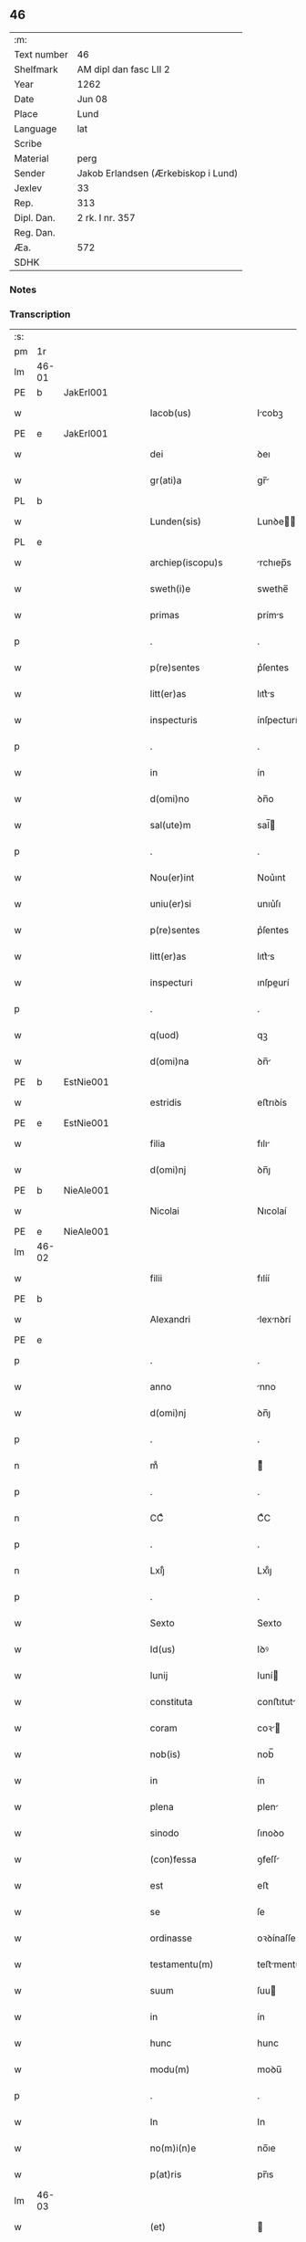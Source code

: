 ** 46
| :m:         |                                     |
| Text number | 46                                  |
| Shelfmark   | AM dipl dan fasc LII 2              |
| Year        | 1262                                |
| Date        | Jun 08                              |
| Place       | Lund                                |
| Language    | lat                                 |
| Scribe      |                                     |
| Material    | perg                                |
| Sender      | Jakob Erlandsen (Ærkebiskop i Lund) |
| Jexlev      | 33                                  |
| Rep.        | 313                                 |
| Dipl. Dan.  | 2 rk. I nr. 357                     |
| Reg. Dan.   |                                     |
| Æa.         | 572                                 |
| SDHK        |                                     |

*** Notes


*** Transcription
| :s: |       |   |   |   |   |                         |              |   |   |   |   |     |   |   |   |             |
| pm  | 1r    |   |   |   |   |                         |              |   |   |   |   |     |   |   |   |             |
| lm  | 46-01 |   |   |   |   |                         |              |   |   |   |   |     |   |   |   |             |
| PE  | b     | JakErl001  |   |   |   |                         |              |   |   |   |   |     |   |   |   |             |
| w   |       |   |   |   |   | Iacob(us)               | Icobꝫ       |   |   |   |   | lat |   |   |   |       46-01 |
| PE  | e     | JakErl001  |   |   |   |                         |              |   |   |   |   |     |   |   |   |             |
| w   |       |   |   |   |   | dei                     | ꝺeı          |   |   |   |   | lat |   |   |   |       46-01 |
| w   |       |   |   |   |   | gr(ati)a                | gr̅          |   |   |   |   | lat |   |   |   |       46-01 |
| PL  | b     |   |   |   |   |                         |              |   |   |   |   |     |   |   |   |             |
| w   |       |   |   |   |   | Lunden(sis)             | Lunꝺe̅       |   |   |   |   | lat |   |   |   |       46-01 |
| PL  | e     |   |   |   |   |                         |              |   |   |   |   |     |   |   |   |             |
| w   |       |   |   |   |   | archiep(iscopu)s        | rchıep̅s     |   |   |   |   | lat |   |   |   |       46-01 |
| w   |       |   |   |   |   | sweth(i)e               | swethe̅       |   |   |   |   | lat |   |   |   |       46-01 |
| w   |       |   |   |   |   | primas                  | príms       |   |   |   |   | lat |   |   |   |       46-01 |
| p   |       |   |   |   |   | .                       | .            |   |   |   |   | lat |   |   |   |       46-01 |
| w   |       |   |   |   |   | p(re)sentes             | p͛ſentes      |   |   |   |   | lat |   |   |   |       46-01 |
| w   |       |   |   |   |   | litt(er)as              | lıtt͛s       |   |   |   |   | lat |   |   |   |       46-01 |
| w   |       |   |   |   |   | inspecturis             | ínſpecturís  |   |   |   |   | lat |   |   |   |       46-01 |
| p   |       |   |   |   |   | .                       | .            |   |   |   |   | lat |   |   |   |       46-01 |
| w   |       |   |   |   |   | in                      | ín           |   |   |   |   | lat |   |   |   |       46-01 |
| w   |       |   |   |   |   | d(omi)no                | ꝺn̅o          |   |   |   |   | lat |   |   |   |       46-01 |
| w   |       |   |   |   |   | sal(ute)m               | sal̅         |   |   |   |   | lat |   |   |   |       46-01 |
| p   |       |   |   |   |   | .                       | .            |   |   |   |   | lat |   |   |   |       46-01 |
| w   |       |   |   |   |   | Nou(er)int              | Nou͛ınt       |   |   |   |   | lat |   |   |   |       46-01 |
| w   |       |   |   |   |   | uniu(er)si              | unıu͛ſı       |   |   |   |   | lat |   |   |   |       46-01 |
| w   |       |   |   |   |   | p(re)sentes             | p͛ſentes      |   |   |   |   | lat |   |   |   |       46-01 |
| w   |       |   |   |   |   | litt(er)as              | lıtt͛s       |   |   |   |   | lat |   |   |   |       46-01 |
| w   |       |   |   |   |   | inspecturi              | ınſpeurí    |   |   |   |   | lat |   |   |   |       46-01 |
| p   |       |   |   |   |   | .                       | .            |   |   |   |   | lat |   |   |   |       46-01 |
| w   |       |   |   |   |   | q(uod)                  | qꝫ           |   |   |   |   | lat |   |   |   |       46-01 |
| w   |       |   |   |   |   | d(omi)na                | ꝺn̅          |   |   |   |   | lat |   |   |   |       46-01 |
| PE  | b     | EstNie001  |   |   |   |                         |              |   |   |   |   |     |   |   |   |             |
| w   |       |   |   |   |   | estridis                | eﬅrıꝺís      |   |   |   |   | lat |   |   |   |       46-01 |
| PE  | e     | EstNie001  |   |   |   |                         |              |   |   |   |   |     |   |   |   |             |
| w   |       |   |   |   |   | filia                   | fılı        |   |   |   |   | lat |   |   |   |       46-01 |
| w   |       |   |   |   |   | d(omi)nj                | ꝺn̅ȷ          |   |   |   |   | lat |   |   |   |       46-01 |
| PE  | b     | NieAle001  |   |   |   |                         |              |   |   |   |   |     |   |   |   |             |
| w   |       |   |   |   |   | Nicolai                 | Nıcolaí      |   |   |   |   | lat |   |   |   |       46-01 |
| PE  | e     | NieAle001  |   |   |   |                         |              |   |   |   |   |     |   |   |   |             |
| lm  | 46-02 |   |   |   |   |                         |              |   |   |   |   |     |   |   |   |             |
| w   |       |   |   |   |   | filii                   | fılíí        |   |   |   |   | lat |   |   |   |       46-02 |
| PE  | b     |   |   |   |   |                         |              |   |   |   |   |     |   |   |   |             |
| w   |       |   |   |   |   | Alexandri               | lexnꝺrí    |   |   |   |   | lat |   |   |   |       46-02 |
| PE  | e     |   |   |   |   |                         |              |   |   |   |   |     |   |   |   |             |
| p   |       |   |   |   |   | .                       | .            |   |   |   |   | lat |   |   |   |       46-02 |
| w   |       |   |   |   |   | anno                    | nno         |   |   |   |   | lat |   |   |   |       46-02 |
| w   |       |   |   |   |   | d(omi)nj                | ꝺn̅ȷ          |   |   |   |   | lat |   |   |   |       46-02 |
| p   |       |   |   |   |   | .                       | .            |   |   |   |   | lat |   |   |   |       46-02 |
| n   |       |   |   |   |   | mͦ                       | ͦ            |   |   |   |   | lat |   |   |   |       46-02 |
| p   |       |   |   |   |   | .                       | .            |   |   |   |   | lat |   |   |   |       46-02 |
| n   |       |   |   |   |   | CCͦ                      | CͦC           |   |   |   |   | lat |   |   |   |       46-02 |
| p   |       |   |   |   |   | .                       | .            |   |   |   |   | lat |   |   |   |       46-02 |
| n   |       |   |   |   |   | Lxijͦ                    | Lxıͦȷ         |   |   |   |   | lat |   |   |   |       46-02 |
| p   |       |   |   |   |   | .                       | .            |   |   |   |   | lat |   |   |   |       46-02 |
| w   |       |   |   |   |   | Sexto                   | Sexto        |   |   |   |   | lat |   |   |   |       46-02 |
| w   |       |   |   |   |   | Id(us)                  | Iꝺꝰ          |   |   |   |   | lat |   |   |   |       46-02 |
| w   |       |   |   |   |   | Iunij                   | Iuní        |   |   |   |   | lat |   |   |   |       46-02 |
| w   |       |   |   |   |   | constituta              | conﬅıtut    |   |   |   |   | lat |   |   |   |       46-02 |
| w   |       |   |   |   |   | coram                   | coꝛ        |   |   |   |   | lat |   |   |   |       46-02 |
| w   |       |   |   |   |   | nob(is)                 | nob̅          |   |   |   |   | lat |   |   |   |       46-02 |
| w   |       |   |   |   |   | in                      | ín           |   |   |   |   | lat |   |   |   |       46-02 |
| w   |       |   |   |   |   | plena                   | plen        |   |   |   |   | lat |   |   |   |       46-02 |
| w   |       |   |   |   |   | sinodo                  | ſınoꝺo       |   |   |   |   | lat |   |   |   |       46-02 |
| w   |       |   |   |   |   | (con)fessa              | ꝯfeſſ       |   |   |   |   | lat |   |   |   |       46-02 |
| w   |       |   |   |   |   | est                     | eﬅ           |   |   |   |   | lat |   |   |   |       46-02 |
| w   |       |   |   |   |   | se                      | ſe           |   |   |   |   | lat |   |   |   |       46-02 |
| w   |       |   |   |   |   | ordinasse               | oꝛꝺínaſſe    |   |   |   |   | lat |   |   |   |       46-02 |
| w   |       |   |   |   |   | testamentu(m)           | teﬅmentu̅    |   |   |   |   | lat |   |   |   |       46-02 |
| w   |       |   |   |   |   | suum                    | ſuu         |   |   |   |   | lat |   |   |   |       46-02 |
| w   |       |   |   |   |   | in                      | ín           |   |   |   |   | lat |   |   |   |       46-02 |
| w   |       |   |   |   |   | hunc                    | hunc         |   |   |   |   | lat |   |   |   |       46-02 |
| w   |       |   |   |   |   | modu(m)                 | moꝺu̅         |   |   |   |   | lat |   |   |   |       46-02 |
| p   |       |   |   |   |   | .                       | .            |   |   |   |   | lat |   |   |   |       46-02 |
| w   |       |   |   |   |   | In                      | In           |   |   |   |   | lat |   |   |   |       46-02 |
| w   |       |   |   |   |   | no(m)i(n)e              | no̅ıe         |   |   |   |   | lat |   |   |   |       46-02 |
| w   |       |   |   |   |   | p(at)ris                | pr̅ıs         |   |   |   |   | lat |   |   |   |       46-02 |
| lm  | 46-03 |   |   |   |   |                         |              |   |   |   |   |     |   |   |   |             |
| w   |       |   |   |   |   | (et)                    |             |   |   |   |   | lat |   |   |   |       46-03 |
| w   |       |   |   |   |   | filij                   | fılí        |   |   |   |   | lat |   |   |   |       46-03 |
| w   |       |   |   |   |   | (et)                    |             |   |   |   |   | lat |   |   |   |       46-03 |
| w   |       |   |   |   |   | Sp(iritus)              | Sp̅c          |   |   |   |   | lat |   |   |   |       46-03 |
| w   |       |   |   |   |   | sancti                  | sní        |   |   |   |   | lat |   |   |   |       46-03 |
| w   |       |   |   |   |   | amen                    | me         |   |   |   |   | lat |   |   |   |       46-03 |
| p   |       |   |   |   |   | .                       | .            |   |   |   |   | lat |   |   |   |       46-03 |
| w   |       |   |   |   |   | Ego                     | go          |   |   |   |   | lat |   |   |   |       46-03 |
| PE  | b     | EstNie001  |   |   |   |                         |              |   |   |   |   |     |   |   |   |             |
| w   |       |   |   |   |   | estridis                | eﬅrıꝺıſ      |   |   |   |   | lat |   |   |   |       46-03 |
| PE  | e     | EstNie001  |   |   |   |                         |              |   |   |   |   |     |   |   |   |             |
| w   |       |   |   |   |   | filia                   | fılı        |   |   |   |   | lat |   |   |   |       46-03 |
| w   |       |   |   |   |   | d(omi)nj                | ꝺn̅ȷ          |   |   |   |   | lat |   |   |   |       46-03 |
| PE  | b     | NieAle001  |   |   |   |                         |              |   |   |   |   |     |   |   |   |             |
| w   |       |   |   |   |   | Nicolai                 | Nıcolaí      |   |   |   |   | lat |   |   |   |       46-03 |
| PE  | e     | NieAle001  |   |   |   |                         |              |   |   |   |   |     |   |   |   |             |
| w   |       |   |   |   |   | filii                   | fılíí        |   |   |   |   | lat |   |   |   |       46-03 |
| w   |       |   |   |   |   | Alexandri               | lexnꝺrí    |   |   |   |   | lat |   |   |   |       46-03 |
| w   |       |   |   |   |   | p(re)sen(tis)           | p͛ſe̅         |   |   |   |   | lat |   |   |   |       46-03 |
| w   |       |   |   |   |   | vite                    | ỽíte         |   |   |   |   | lat |   |   |   |       46-03 |
| w   |       |   |   |   |   | ambigue                 | mbıgue      |   |   |   |   | lat |   |   |   |       46-03 |
| w   |       |   |   |   |   | (et)                    |             |   |   |   |   | lat |   |   |   |       46-03 |
| w   |       |   |   |   |   | mortis                  | moꝛtıſ       |   |   |   |   | lat |   |   |   |       46-03 |
| w   |       |   |   |   |   | affuture                | ffuture     |   |   |   |   | lat |   |   |   |       46-03 |
| w   |       |   |   |   |   | inambigue               | ínambıgue    |   |   |   |   | lat |   |   |   |       46-03 |
| w   |       |   |   |   |   | non                     | no          |   |   |   |   | lat |   |   |   |       46-03 |
| w   |       |   |   |   |   | inmemor                 | ínmemoꝛ      |   |   |   |   | lat |   |   |   |       46-03 |
| p   |       |   |   |   |   | .                       | .            |   |   |   |   | lat |   |   |   |       46-03 |
| w   |       |   |   |   |   | liberam                 | lıber      |   |   |   |   | lat |   |   |   |       46-03 |
| lm  | 46-04 |   |   |   |   |                         |              |   |   |   |   |     |   |   |   |             |
| w   |       |   |   |   |   | mear(um)                | meꝝ         |   |   |   |   | lat |   |   |   |       46-04 |
| w   |       |   |   |   |   | rerum                   | reru        |   |   |   |   | lat |   |   |   |       46-04 |
| w   |       |   |   |   |   | disponendar(um)         | ꝺıſponenꝺꝝ  |   |   |   |   | lat |   |   |   |       46-04 |
| w   |       |   |   |   |   | h(abe)ns                | hn̅ſ          |   |   |   |   | lat |   |   |   |       46-04 |
| w   |       |   |   |   |   | potestate(m)            | poteﬅte̅     |   |   |   |   | lat |   |   |   |       46-04 |
| p   |       |   |   |   |   | .                       | .            |   |   |   |   | lat |   |   |   |       46-04 |
| w   |       |   |   |   |   | nulla                   | null        |   |   |   |   | lat |   |   |   |       46-04 |
| w   |       |   |   |   |   | urgente                 | urgente      |   |   |   |   | lat |   |   |   |       46-04 |
| w   |       |   |   |   |   | egritudine              | egrítuꝺíne   |   |   |   |   | lat |   |   |   |       46-04 |
| p   |       |   |   |   |   | .                       | .            |   |   |   |   | lat |   |   |   |       46-04 |
| w   |       |   |   |   |   | sed                     | ſeꝺ          |   |   |   |   | lat |   |   |   |       46-04 |
| w   |       |   |   |   |   | de                      | ꝺe           |   |   |   |   | lat |   |   |   |       46-04 |
| w   |       |   |   |   |   | bona                    | bon         |   |   |   |   | lat |   |   |   |       46-04 |
| w   |       |   |   |   |   | uoluntate               | uoluntte    |   |   |   |   | lat |   |   |   |       46-04 |
| p   |       |   |   |   |   | /                       | /            |   |   |   |   | lat |   |   |   |       46-04 |
| w   |       |   |   |   |   | (et)                    |             |   |   |   |   | lat |   |   |   |       46-04 |
| w   |       |   |   |   |   | plena                   | plen        |   |   |   |   | lat |   |   |   |       46-04 |
| w   |       |   |   |   |   | habita                  | habıt       |   |   |   |   | lat |   |   |   |       46-04 |
| w   |       |   |   |   |   | delib(er)ac(i)o(n)e     | ꝺelıb͛ac̅oe    |   |   |   |   | lat |   |   |   |       46-04 |
| p   |       |   |   |   |   | /                       | /            |   |   |   |   | lat |   |   |   |       46-04 |
| w   |       |   |   |   |   | statui                  | ﬅtuí        |   |   |   |   | lat |   |   |   |       46-04 |
| w   |       |   |   |   |   | testamentu(m)           | teﬅmentu̅    |   |   |   |   | lat |   |   |   |       46-04 |
| w   |       |   |   |   |   | meu(m)                  | meu̅          |   |   |   |   | lat |   |   |   |       46-04 |
| w   |       |   |   |   |   | (con)dere               | ꝯꝺere        |   |   |   |   | lat |   |   |   |       46-04 |
| lm  | 46-05 |   |   |   |   |                         |              |   |   |   |   |     |   |   |   |             |
| w   |       |   |   |   |   | in                      | ín           |   |   |   |   | lat |   |   |   |       46-05 |
| w   |       |   |   |   |   | hunc                    | hunc         |   |   |   |   | lat |   |   |   |       46-05 |
| w   |       |   |   |   |   | modu(m)                 | moꝺu̅         |   |   |   |   | lat |   |   |   |       46-05 |
| p   |       |   |   |   |   | .                       | .            |   |   |   |   | lat |   |   |   |       46-05 |
| w   |       |   |   |   |   | In                      | In           |   |   |   |   | lat |   |   |   |       46-05 |
| w   |       |   |   |   |   | p(ri)mis                | pmıs        |   |   |   |   | lat |   |   |   |       46-05 |
| w   |       |   |   |   |   | igitur                  | ígítur       |   |   |   |   | lat |   |   |   |       46-05 |
| w   |       |   |   |   |   | ad                      | aꝺ           |   |   |   |   | lat |   |   |   |       46-05 |
| w   |       |   |   |   |   | dei                     | ꝺeí          |   |   |   |   | lat |   |   |   |       46-05 |
| w   |       |   |   |   |   | (et)                    |             |   |   |   |   | lat |   |   |   |       46-05 |
| w   |       |   |   |   |   | b(eat)e                 | be̅           |   |   |   |   | lat |   |   |   |       46-05 |
| w   |       |   |   |   |   | uirginis                | uırgíníſ     |   |   |   |   | lat |   |   |   |       46-05 |
| w   |       |   |   |   |   | honorem                 | honoꝛe      |   |   |   |   | lat |   |   |   |       46-05 |
| p   |       |   |   |   |   | /                       | /            |   |   |   |   | lat |   |   |   |       46-05 |
| w   |       |   |   |   |   | (et)                    |             |   |   |   |   | lat |   |   |   |       46-05 |
| w   |       |   |   |   |   | meor(um)                | meoꝝ         |   |   |   |   | lat |   |   |   |       46-05 |
| w   |       |   |   |   |   | peccaminu(m)            | peccmınu̅    |   |   |   |   | lat |   |   |   |       46-05 |
| w   |       |   |   |   |   | remissione(m)           | remıſſıone̅   |   |   |   |   | lat |   |   |   |       46-05 |
| p   |       |   |   |   |   | /                       | /            |   |   |   |   | lat |   |   |   |       46-05 |
| w   |       |   |   |   |   | (con)tuli               | ꝯtulí        |   |   |   |   | lat |   |   |   |       46-05 |
| w   |       |   |   |   |   | (et)                    |             |   |   |   |   | lat |   |   |   |       46-05 |
| w   |       |   |   |   |   | scotaui                 | ſcotuí      |   |   |   |   | lat |   |   |   |       46-05 |
| w   |       |   |   |   |   | in                      | ín           |   |   |   |   | lat |   |   |   |       46-05 |
| w   |       |   |   |   |   | die                     | ꝺıe          |   |   |   |   | lat |   |   |   |       46-05 |
| w   |       |   |   |   |   | s(an)c(t)o              | ſc̅o          |   |   |   |   | lat |   |   |   |       46-05 |
| w   |       |   |   |   |   | pentecostes             | pentecoﬅes   |   |   |   |   | lat |   |   |   |       46-05 |
| p   |       |   |   |   |   | /                       | /            |   |   |   |   | lat |   |   |   |       46-05 |
| w   |       |   |   |   |   | coram                   | coꝛ        |   |   |   |   | lat |   |   |   |       46-05 |
| w   |       |   |   |   |   | cleri¦cis               | clerí¦cís    |   |   |   |   | lat |   |   |   | 46-05—46-06 |
| w   |       |   |   |   |   | (et)                    |             |   |   |   |   | lat |   |   |   |       46-06 |
| w   |       |   |   |   |   | laicis                  | laícíſ       |   |   |   |   | lat |   |   |   |       46-06 |
| w   |       |   |   |   |   | qui                     | quí          |   |   |   |   | lat |   |   |   |       46-06 |
| w   |       |   |   |   |   | ibidem                  | ıbıꝺe       |   |   |   |   | lat |   |   |   |       46-06 |
| w   |       |   |   |   |   | aderant                 | ꝺernt      |   |   |   |   | lat |   |   |   |       46-06 |
| p   |       |   |   |   |   | /                       | /            |   |   |   |   | lat |   |   |   |       46-06 |
| w   |       |   |   |   |   | omnia                   | omnı        |   |   |   |   | lat |   |   |   |       46-06 |
| w   |       |   |   |   |   | bona                    | bon         |   |   |   |   | lat |   |   |   |       46-06 |
| w   |       |   |   |   |   | mea                     | me          |   |   |   |   | lat |   |   |   |       46-06 |
| w   |       |   |   |   |   | que                     | que          |   |   |   |   | lat |   |   |   |       46-06 |
| w   |       |   |   |   |   | in                      | ín           |   |   |   |   | lat |   |   |   |       46-06 |
| w   |       |   |   |   |   | scania                  | ſcnı       |   |   |   |   | lat |   |   |   |       46-06 |
| w   |       |   |   |   |   | possedi                 | poſſeꝺí      |   |   |   |   | lat |   |   |   |       46-06 |
| p   |       |   |   |   |   | .                       | .            |   |   |   |   | lat |   |   |   |       46-06 |
| w   |       |   |   |   |   | In                      | In           |   |   |   |   | lat |   |   |   |       46-06 |
| w   |       |   |   |   |   | domib(us)               | ꝺomıbꝫ       |   |   |   |   | lat |   |   |   |       46-06 |
| p   |       |   |   |   |   | .                       | .            |   |   |   |   | lat |   |   |   |       46-06 |
| w   |       |   |   |   |   | in                      | ín           |   |   |   |   | lat |   |   |   |       46-06 |
| w   |       |   |   |   |   | terris                  | terrís       |   |   |   |   | lat |   |   |   |       46-06 |
| p   |       |   |   |   |   | .                       | .            |   |   |   |   | lat |   |   |   |       46-06 |
| w   |       |   |   |   |   | in                      | ín           |   |   |   |   | lat |   |   |   |       46-06 |
| w   |       |   |   |   |   | nemorib(us)             | nemoꝛıbꝫ     |   |   |   |   | lat |   |   |   |       46-06 |
| w   |       |   |   |   |   | claustro                | clauﬅro      |   |   |   |   | lat |   |   |   |       46-06 |
| w   |       |   |   |   |   | s(an)c(t)imo(n)ialiu(m) | ſc̅ımoıalíu̅   |   |   |   |   | lat |   |   |   |       46-06 |
| w   |       |   |   |   |   | in                      | ín           |   |   |   |   | lat |   |   |   |       46-06 |
| PL  | b     |   |   |   |   |                         |              |   |   |   |   |     |   |   |   |             |
| w   |       |   |   |   |   | byrthingi               | byrthıngí    |   |   |   |   | lat |   |   |   |       46-06 |
| PL  | e     |   |   |   |   |                         |              |   |   |   |   |     |   |   |   |             |
| p   |       |   |   |   |   | .                       | .            |   |   |   |   | lat |   |   |   |       46-06 |
| w   |       |   |   |   |   | Insup(er)               | Inſuꝑ        |   |   |   |   | lat |   |   |   |       46-06 |
| lm  | 46-07 |   |   |   |   |                         |              |   |   |   |   |     |   |   |   |             |
| w   |       |   |   |   |   | in                      | ín           |   |   |   |   | lat |   |   |   |       46-07 |
| w   |       |   |   |   |   | sialandia               | ſıalanꝺı    |   |   |   |   | lat |   |   |   |       46-07 |
| PL  | b     |   |   |   |   |                         |              |   |   |   |   |     |   |   |   |             |
| w   |       |   |   |   |   | Salby                   | Salbẏ        |   |   |   |   | lat |   |   |   |       46-07 |
| PL  | e     |   |   |   |   |                         |              |   |   |   |   |     |   |   |   |             |
| w   |       |   |   |   |   | (et)                    |             |   |   |   |   | lat |   |   |   |       46-07 |
| PL  | b     |   |   |   |   |                         |              |   |   |   |   |     |   |   |   |             |
| w   |       |   |   |   |   | Asum                    | ſu         |   |   |   |   | lat |   |   |   |       46-07 |
| PL  | e     |   |   |   |   |                         |              |   |   |   |   |     |   |   |   |             |
| w   |       |   |   |   |   | cu(m)                   | cu̅           |   |   |   |   | lat |   |   |   |       46-07 |
| w   |       |   |   |   |   | omnib(us)               | omnıbꝫ       |   |   |   |   | lat |   |   |   |       46-07 |
| w   |       |   |   |   |   | attinenciis             | ttınencííſ  |   |   |   |   | lat |   |   |   |       46-07 |
| w   |       |   |   |   |   | suis                    | ſuís         |   |   |   |   | lat |   |   |   |       46-07 |
| w   |       |   |   |   |   | ibide(m)                | ıbıꝺe̅        |   |   |   |   | lat |   |   |   |       46-07 |
| w   |       |   |   |   |   | (con)tuli               | ꝯtulí        |   |   |   |   | lat |   |   |   |       46-07 |
| w   |       |   |   |   |   | p(er)f(e)c(t)e          | ꝑfc̅e         |   |   |   |   | lat |   |   |   |       46-07 |
| w   |       |   |   |   |   | (et)                    |             |   |   |   |   | lat |   |   |   |       46-07 |
| w   |       |   |   |   |   | donaui                  | ꝺonuí       |   |   |   |   | lat |   |   |   |       46-07 |
| p   |       |   |   |   |   | .                       | .            |   |   |   |   | lat |   |   |   |       46-07 |
| w   |       |   |   |   |   | Pret(ere)a              | Pret͛        |   |   |   |   | lat |   |   |   |       46-07 |
| PL  | b     |   |   |   |   |                         |              |   |   |   |   |     |   |   |   |             |
| w   |       |   |   |   |   | kalflunde               | kalflunꝺe    |   |   |   |   | lat |   |   |   |       46-07 |
| PL  | e     |   |   |   |   |                         |              |   |   |   |   |     |   |   |   |             |
| w   |       |   |   |   |   | (et)                    |             |   |   |   |   | lat |   |   |   |       46-07 |
| PL  | b     |   |   |   |   |                         |              |   |   |   |   |     |   |   |   |             |
| w   |       |   |   |   |   | Got(er)læuæ             | Got͛læuæ      |   |   |   |   | lat |   |   |   |       46-07 |
| PL  | e     |   |   |   |   |                         |              |   |   |   |   |     |   |   |   |             |
| w   |       |   |   |   |   | que                     | que          |   |   |   |   | lat |   |   |   |       46-07 |
| w   |       |   |   |   |   | in                      | ín           |   |   |   |   | lat |   |   |   |       46-07 |
| w   |       |   |   |   |   | selendia                | ſelenꝺı     |   |   |   |   | lat |   |   |   |       46-07 |
| w   |       |   |   |   |   | possedi                 | poſſeꝺí      |   |   |   |   | lat |   |   |   |       46-07 |
| w   |       |   |   |   |   | cu(m)                   | cu̅           |   |   |   |   | lat |   |   |   |       46-07 |
| w   |       |   |   |   |   | om(n)ib(us)             | om̅ıbꝫ        |   |   |   |   | lat |   |   |   |       46-07 |
| w   |       |   |   |   |   | atti¦nenciis            | ttí¦nencííſ |   |   |   |   | lat |   |   |   | 46-07—46-08 |
| w   |       |   |   |   |   | suis                    | ſuís         |   |   |   |   | lat |   |   |   |       46-08 |
| p   |       |   |   |   |   | .                       | .            |   |   |   |   | lat |   |   |   |       46-08 |
| w   |       |   |   |   |   | (con)tuli               | ꝯtulí        |   |   |   |   | lat |   |   |   |       46-08 |
| w   |       |   |   |   |   | (et)                    |             |   |   |   |   | lat |   |   |   |       46-08 |
| w   |       |   |   |   |   | scotaui                 | ſcotuí      |   |   |   |   | lat |   |   |   |       46-08 |
| w   |       |   |   |   |   | claustro                | clauﬅro      |   |   |   |   | lat |   |   |   |       46-08 |
| w   |       |   |   |   |   | d(omi)nar(um)           | ꝺn̅ꝝ         |   |   |   |   | lat |   |   |   |       46-08 |
| w   |       |   |   |   |   | S(an)c(t)e              | Sc̅e          |   |   |   |   | lat |   |   |   |       46-08 |
| w   |       |   |   |   |   | clare                   | clare        |   |   |   |   | lat |   |   |   |       46-08 |
| PL  | b     |   |   |   |   |                         |              |   |   |   |   |     |   |   |   |             |
| w   |       |   |   |   |   | Roskild(is)             | Roſkılꝺ̅      |   |   |   |   | lat |   |   |   |       46-08 |
| PL  | e     |   |   |   |   |                         |              |   |   |   |   |     |   |   |   |             |
| w   |       |   |   |   |   | sub                     | ſub          |   |   |   |   | lat |   |   |   |       46-08 |
| w   |       |   |   |   |   | hac                     | hac          |   |   |   |   | lat |   |   |   |       46-08 |
| w   |       |   |   |   |   | forma                   | foꝛm        |   |   |   |   | lat |   |   |   |       46-08 |
| p   |       |   |   |   |   | .                       | .            |   |   |   |   | lat |   |   |   |       46-08 |
| w   |       |   |   |   |   | ut                      | ut           |   |   |   |   | lat |   |   |   |       46-08 |
| w   |       |   |   |   |   | ex                      | ex           |   |   |   |   | lat |   |   |   |       46-08 |
| w   |       |   |   |   |   | eisdem                  | eıſꝺe       |   |   |   |   | lat |   |   |   |       46-08 |
| w   |       |   |   |   |   | bonis                   | bonıſ        |   |   |   |   | lat |   |   |   |       46-08 |
| w   |       |   |   |   |   | soluantur               | ſoluntur    |   |   |   |   | lat |   |   |   |       46-08 |
| w   |       |   |   |   |   | ducente                 | ꝺucente      |   |   |   |   | lat |   |   |   |       46-08 |
| w   |       |   |   |   |   | m(ar)ce                 | ce         |   |   |   |   | lat |   |   |   |       46-08 |
| w   |       |   |   |   |   | den(ariorum)            | ꝺe̅          |   |   |   |   | lat |   |   |   |       46-08 |
| p   |       |   |   |   |   | .                       | .            |   |   |   |   | lat |   |   |   |       46-08 |
| w   |       |   |   |   |   | que                     | que          |   |   |   |   | lat |   |   |   |       46-08 |
| w   |       |   |   |   |   | locis                   | locıſ        |   |   |   |   | lat |   |   |   |       46-08 |
| w   |       |   |   |   |   | religio¦sis             | relıgío¦ſıs  |   |   |   |   | lat |   |   |   | 46-08—46-09 |
| p   |       |   |   |   |   | .                       | .            |   |   |   |   | lat |   |   |   |       46-09 |
| w   |       |   |   |   |   | hospitalib(us)          | hoſpítlıbꝫ  |   |   |   |   | lat |   |   |   |       46-09 |
| p   |       |   |   |   |   | .                       | .            |   |   |   |   | lat |   |   |   |       46-09 |
| w   |       |   |   |   |   | (et)                    |             |   |   |   |   | lat |   |   |   |       46-09 |
| w   |       |   |   |   |   | eccl(es)iis             | eccl̅ííſ      |   |   |   |   | lat |   |   |   |       46-09 |
| w   |       |   |   |   |   | s(e)c(un)d(u)m          | ſcꝺ̅         |   |   |   |   | lat |   |   |   |       46-09 |
| w   |       |   |   |   |   | disposic(i)o(n)em       | ꝺıſpoſıc̅oe  |   |   |   |   | lat |   |   |   |       46-09 |
| w   |       |   |   |   |   | dil(e)c(t)i             | ꝺılc̅ı        |   |   |   |   | lat |   |   |   |       46-09 |
| w   |       |   |   |   |   | cognati                 | cogntí      |   |   |   |   | lat |   |   |   |       46-09 |
| w   |       |   |   |   |   | mei                     | meí          |   |   |   |   | lat |   |   |   |       46-09 |
| w   |       |   |   |   |   | fr(atr)is               | fr̅ıſ         |   |   |   |   | lat |   |   |   |       46-09 |
| PE  | b     | ÅstFra001  |   |   |   |                         |              |   |   |   |   |     |   |   |   |             |
| w   |       |   |   |   |   | Astradi                 | ﬅrꝺí       |   |   |   |   | lat |   |   |   |       46-09 |
| PE  | e     | ÅstFra001  |   |   |   |                         |              |   |   |   |   |     |   |   |   |             |
| w   |       |   |   |   |   | distribuantur           | ꝺıﬅrıbuntur |   |   |   |   | lat |   |   |   |       46-09 |
| p   |       |   |   |   |   | .                       | .            |   |   |   |   | lat |   |   |   |       46-09 |
| w   |       |   |   |   |   | Istis                   | Iﬅıs         |   |   |   |   | lat |   |   |   |       46-09 |
| w   |       |   |   |   |   | aut(em)                 | u̅t          |   |   |   |   | lat |   |   |   |       46-09 |
| w   |       |   |   |   |   | rite                    | ríte         |   |   |   |   | lat |   |   |   |       46-09 |
| w   |       |   |   |   |   | ordinatis               | oꝛꝺíntıſ    |   |   |   |   | lat |   |   |   |       46-09 |
| w   |       |   |   |   |   | voui                    | ỽouí         |   |   |   |   | lat |   |   |   |       46-09 |
| p   |       |   |   |   |   | /                       | /            |   |   |   |   | lat |   |   |   |       46-09 |
| w   |       |   |   |   |   | (et)                    |             |   |   |   |   | lat |   |   |   |       46-09 |
| w   |       |   |   |   |   | in                      | ın           |   |   |   |   | lat |   |   |   |       46-09 |
| w   |       |   |   |   |   | (con)tinenti            | ꝯtínentí     |   |   |   |   | lat |   |   |   |       46-09 |
| w   |       |   |   |   |   | reddidi                 | reꝺꝺıꝺí      |   |   |   |   | lat |   |   |   |       46-09 |
| lm  | 46-10 |   |   |   |   |                         |              |   |   |   |   |     |   |   |   |             |
| w   |       |   |   |   |   | me                      | me           |   |   |   |   | lat |   |   |   |       46-10 |
| w   |       |   |   |   |   | ip(s)am                 | ıp̅         |   |   |   |   | lat |   |   |   |       46-10 |
| w   |       |   |   |   |   | in                      | ín           |   |   |   |   | lat |   |   |   |       46-10 |
| w   |       |   |   |   |   | claustro                | clauﬅro      |   |   |   |   | lat |   |   |   |       46-10 |
| w   |       |   |   |   |   | s(an)c(t)imo(n)ialiu(m) | ſc̅ımo̅ılıu̅   |   |   |   |   | lat |   |   |   |       46-10 |
| PL  | b     |   |   |   |   |                         |              |   |   |   |   |     |   |   |   |             |
| w   |       |   |   |   |   | byrthingi               | bẏrthíngí    |   |   |   |   | lat |   |   |   |       46-10 |
| PL  | e     |   |   |   |   |                         |              |   |   |   |   |     |   |   |   |             |
| w   |       |   |   |   |   | q(ua)mdiu               | qmꝺíu       |   |   |   |   | lat |   |   |   |       46-10 |
| w   |       |   |   |   |   | in                      | ín           |   |   |   |   | lat |   |   |   |       46-10 |
| w   |       |   |   |   |   | hac                     | hac          |   |   |   |   | lat |   |   |   |       46-10 |
| w   |       |   |   |   |   | uita                    | uít         |   |   |   |   | lat |   |   |   |       46-10 |
| w   |       |   |   |   |   | sup(er)stes             | ſuꝑﬅeſ       |   |   |   |   | lat |   |   |   |       46-10 |
| w   |       |   |   |   |   | sum                     | ſu          |   |   |   |   | lat |   |   |   |       46-10 |
| w   |       |   |   |   |   | deo                     | ꝺeo          |   |   |   |   | lat |   |   |   |       46-10 |
| w   |       |   |   |   |   | (et)                    |             |   |   |   |   | lat |   |   |   |       46-10 |
| w   |       |   |   |   |   | b(eat)e                 | be̅           |   |   |   |   | lat |   |   |   |       46-10 |
| w   |       |   |   |   |   | uirgini                 | uırgíní      |   |   |   |   | lat |   |   |   |       46-10 |
| w   |       |   |   |   |   | marie                   | mrıe        |   |   |   |   | lat |   |   |   |       46-10 |
| w   |       |   |   |   |   | seruituram              | ſeruítur   |   |   |   |   | lat |   |   |   |       46-10 |
| p   |       |   |   |   |   | .                       | .            |   |   |   |   | lat |   |   |   |       46-10 |
| w   |       |   |   |   |   | habitu(m)               | habıtu̅       |   |   |   |   | lat |   |   |   |       46-10 |
| w   |       |   |   |   |   | s(e)c(u)larem           | scl̅are      |   |   |   |   | lat |   |   |   |       46-10 |
| w   |       |   |   |   |   | coram                   | coꝛm        |   |   |   |   | lat |   |   |   |       46-10 |
| w   |       |   |   |   |   | o(mn)ib(us)             | o̅ıbꝫ         |   |   |   |   | lat |   |   |   |       46-10 |
| lm  | 46-11 |   |   |   |   |                         |              |   |   |   |   |     |   |   |   |             |
| w   |       |   |   |   |   | deponendo               | ꝺeponenꝺo    |   |   |   |   | lat |   |   |   |       46-11 |
| p   |       |   |   |   |   | .                       | .            |   |   |   |   | lat |   |   |   |       46-11 |
| w   |       |   |   |   |   | (et)                    |             |   |   |   |   | lat |   |   |   |       46-11 |
| w   |       |   |   |   |   | habitu(m)               | habıtu̅       |   |   |   |   | lat |   |   |   |       46-11 |
| w   |       |   |   |   |   | sancti                  | ſanı        |   |   |   |   | lat |   |   |   |       46-11 |
| w   |       |   |   |   |   | benedicti               | beneꝺıı     |   |   |   |   | lat |   |   |   |       46-11 |
| w   |       |   |   |   |   | induendo                | ínꝺuenꝺo     |   |   |   |   | lat |   |   |   |       46-11 |
| p   |       |   |   |   |   | .                       | .            |   |   |   |   | lat |   |   |   |       46-11 |
| w   |       |   |   |   |   | Exequtores              | xequtoꝛeſ   |   |   |   |   | lat |   |   |   |       46-11 |
| w   |       |   |   |   |   | aut(em)                 | u̅t          |   |   |   |   | lat |   |   |   |       46-11 |
| w   |       |   |   |   |   | p(re)sentis             | p͛ſentíſ      |   |   |   |   | lat |   |   |   |       46-11 |
| w   |       |   |   |   |   | f(a)c(t)i               | fc̅ı          |   |   |   |   | lat |   |   |   |       46-11 |
| w   |       |   |   |   |   | mei                     | meí          |   |   |   |   | lat |   |   |   |       46-11 |
| w   |       |   |   |   |   | (et)                    |             |   |   |   |   | lat |   |   |   |       46-11 |
| w   |       |   |   |   |   | testamenti              | teﬅmentí    |   |   |   |   | lat |   |   |   |       46-11 |
| w   |       |   |   |   |   | ordinaui                | oꝛꝺínuí     |   |   |   |   | lat |   |   |   |       46-11 |
| w   |       |   |   |   |   | d(omi)n(u)m             | ꝺn̅          |   |   |   |   | lat |   |   |   |       46-11 |
| PE  | b     | JakErl001  |   |   |   |                         |              |   |   |   |   |     |   |   |   |             |
| w   |       |   |   |   |   | Jacobu(m)               | Jacobu̅       |   |   |   |   | lat |   |   |   |       46-11 |
| PE  | e     | JakErl001  |   |   |   |                         |              |   |   |   |   |     |   |   |   |             |
| w   |       |   |   |   |   | Archiep(iscopu)m        | rchıep̅     |   |   |   |   | lat |   |   |   |       46-11 |
| PL  | b     |   |   |   |   |                         |              |   |   |   |   |     |   |   |   |             |
| w   |       |   |   |   |   | lunden(sem)             | lunꝺe̅       |   |   |   |   | lat |   |   |   |       46-11 |
| PL  | e     |   |   |   |   |                         |              |   |   |   |   |     |   |   |   |             |
| p   |       |   |   |   |   | .                       | .            |   |   |   |   | lat |   |   |   |       46-11 |
| w   |       |   |   |   |   | (et)                    |             |   |   |   |   | lat |   |   |   |       46-11 |
| w   |       |   |   |   |   | d(omi)n(u)m             | ꝺn̅          |   |   |   |   | lat |   |   |   |       46-11 |
| lm  | 46-12 |   |   |   |   |                         |              |   |   |   |   |     |   |   |   |             |
| PE  | b     | ErlErl001  |   |   |   |                         |              |   |   |   |   |     |   |   |   |             |
| w   |       |   |   |   |   | Erlandum                | rlanꝺu     |   |   |   |   | lat |   |   |   |       46-12 |
| PE  | e     | ErlErl001  |   |   |   |                         |              |   |   |   |   |     |   |   |   |             |
| w   |       |   |   |   |   | ei(us)dem               | eıꝰꝺe       |   |   |   |   | lat |   |   |   |       46-12 |
| w   |       |   |   |   |   | loci                    | locí         |   |   |   |   | lat |   |   |   |       46-12 |
| w   |       |   |   |   |   | Archidiaconu(m)         | rchıꝺıconu̅ |   |   |   |   | lat |   |   |   |       46-12 |
| p   |       |   |   |   |   | /                       | /            |   |   |   |   | lat |   |   |   |       46-12 |
| w   |       |   |   |   |   | (et)                    |             |   |   |   |   | lat |   |   |   |       46-12 |
| w   |       |   |   |   |   | d(omi)n(u)m             | ꝺn̅          |   |   |   |   | lat |   |   |   |       46-12 |
| PE  | b     | NieØnd001  |   |   |   |                         |              |   |   |   |   |     |   |   |   |             |
| w   |       |   |   |   |   | Nicolau(m)              | Nıcolau̅      |   |   |   |   | lat |   |   |   |       46-12 |
| w   |       |   |   |   |   | ønde                    | ønde         |   |   |   |   | lat |   |   |   |       46-12 |
| w   |       |   |   |   |   | sun                     | ſu          |   |   |   |   | lat |   |   |   |       46-12 |
| PE  | e     | NieØnd001  |   |   |   |                         |              |   |   |   |   |     |   |   |   |             |
| p   |       |   |   |   |   | .                       | .            |   |   |   |   | lat |   |   |   |       46-12 |
| w   |       |   |   |   |   | supplicans              | ſulıcnſ    |   |   |   |   | lat |   |   |   |       46-12 |
| w   |       |   |   |   |   | eisdem                  | eıſꝺe       |   |   |   |   | lat |   |   |   |       46-12 |
| w   |       |   |   |   |   | in                      | ín           |   |   |   |   | lat |   |   |   |       46-12 |
| w   |       |   |   |   |   | d(omi)no                | ꝺn̅o          |   |   |   |   | lat |   |   |   |       46-12 |
| w   |       |   |   |   |   | q(ua)tin(us)            | qtıꝰ       |   |   |   |   | lat |   |   |   |       46-12 |
| w   |       |   |   |   |   | virilit(er)             | ỽírílıt͛      |   |   |   |   | lat |   |   |   |       46-12 |
| w   |       |   |   |   |   | (et)                    |             |   |   |   |   | lat |   |   |   |       46-12 |
| p   |       |   |   |   |   | .                       | .            |   |   |   |   | lat |   |   |   |       46-12 |
| w   |       |   |   |   |   | veracit(er)             | ỽercıt͛      |   |   |   |   | lat |   |   |   |       46-12 |
| w   |       |   |   |   |   | se                      | ſe           |   |   |   |   | lat |   |   |   |       46-12 |
| w   |       |   |   |   |   | int(ro)mittant          | íntͦmíttnt   |   |   |   |   | lat |   |   |   |       46-12 |
| p   |       |   |   |   |   | .                       | .            |   |   |   |   | lat |   |   |   |       46-12 |
| w   |       |   |   |   |   | ut                      | ut           |   |   |   |   | lat |   |   |   |       46-12 |
| w   |       |   |   |   |   | hec                     | hec          |   |   |   |   | lat |   |   |   |       46-12 |
| lm  | 46-13 |   |   |   |   |                         |              |   |   |   |   |     |   |   |   |             |
| w   |       |   |   |   |   | presens                 | preſenſ      |   |   |   |   | lat |   |   |   |       46-13 |
| w   |       |   |   |   |   | donac(i)o               | ꝺonc̅o       |   |   |   |   | lat |   |   |   |       46-13 |
| w   |       |   |   |   |   | mea                     | me          |   |   |   |   | lat |   |   |   |       46-13 |
| w   |       |   |   |   |   | seposita                | ſepoſıt     |   |   |   |   | lat |   |   |   |       46-13 |
| w   |       |   |   |   |   | om(n)i                  | om̅ı          |   |   |   |   | lat |   |   |   |       46-13 |
| w   |       |   |   |   |   | (con)t(ra)dictio(n)e    | ꝯtꝺııo̅e    |   |   |   |   | lat |   |   |   |       46-13 |
| w   |       |   |   |   |   | possit                  | poſſıt       |   |   |   |   | lat |   |   |   |       46-13 |
| w   |       |   |   |   |   | stare                   | ﬅre         |   |   |   |   | lat |   |   |   |       46-13 |
| w   |       |   |   |   |   | firmiter                | fírmíter     |   |   |   |   | lat |   |   |   |       46-13 |
| w   |       |   |   |   |   | (et)                    |             |   |   |   |   | lat |   |   |   |       46-13 |
| w   |       |   |   |   |   | roborari                | roboꝛrí     |   |   |   |   | lat |   |   |   |       46-13 |
| p   |       |   |   |   |   | .                       | .            |   |   |   |   | lat |   |   |   |       46-13 |
| w   |       |   |   |   |   | quor(um)                | quoꝝ         |   |   |   |   | lat |   |   |   |       46-13 |
| w   |       |   |   |   |   | eciam                   | ecı        |   |   |   |   | lat |   |   |   |       46-13 |
| w   |       |   |   |   |   | Sigillis                | Sıgıllıſ     |   |   |   |   | lat |   |   |   |       46-13 |
| w   |       |   |   |   |   | deliberaui              | ꝺelıberuí   |   |   |   |   | lat |   |   |   |       46-13 |
| w   |       |   |   |   |   | (et)                    |             |   |   |   |   | lat |   |   |   |       46-13 |
| w   |       |   |   |   |   | elegi                   | elegí        |   |   |   |   | lat |   |   |   |       46-13 |
| w   |       |   |   |   |   | p(re)sen(tem)           | p͛ſe̅         |   |   |   |   | lat |   |   |   |       46-13 |
| w   |       |   |   |   |   | paginam                 | pgınm      |   |   |   |   | lat |   |   |   |       46-13 |
| w   |       |   |   |   |   | (con)signari            | ꝯſıgnꝛí     |   |   |   |   | lat |   |   |   |       46-13 |
| lm  | 46-14 |   |   |   |   |                         |              |   |   |   |   |     |   |   |   |             |
| w   |       |   |   |   |   | Rogo                    | Rogo         |   |   |   |   | lat |   |   |   |       46-14 |
| w   |       |   |   |   |   | aut(em)                 | u̅t          |   |   |   |   | lat |   |   |   |       46-14 |
| w   |       |   |   |   |   | omnes                   | omneſ        |   |   |   |   | lat |   |   |   |       46-14 |
| w   |       |   |   |   |   | (et)                    |             |   |   |   |   | lat |   |   |   |       46-14 |
| w   |       |   |   |   |   | sing(u)los              | ſıngl̅oſ      |   |   |   |   | lat |   |   |   |       46-14 |
| w   |       |   |   |   |   | q(uod)                  | ꝙ            |   |   |   |   | lat |   |   |   |       46-14 |
| w   |       |   |   |   |   | huic                    | huíc         |   |   |   |   | lat |   |   |   |       46-14 |
| w   |       |   |   |   |   | donac(i)o(n)i           | ꝺonc̅oı      |   |   |   |   | lat |   |   |   |       46-14 |
| w   |       |   |   |   |   | mee                     | mee          |   |   |   |   | lat |   |   |   |       46-14 |
| w   |       |   |   |   |   | sint                    | ſínt         |   |   |   |   | lat |   |   |   |       46-14 |
| w   |       |   |   |   |   | fauorab(i)les           | fuoꝛabl̅eſ   |   |   |   |   | lat |   |   |   |       46-14 |
| w   |       |   |   |   |   | (et)                    |             |   |   |   |   | lat |   |   |   |       46-14 |
| w   |       |   |   |   |   | benigni                 | benıgní      |   |   |   |   | lat |   |   |   |       46-14 |
| p   |       |   |   |   |   | .                       | .            |   |   |   |   | lat |   |   |   |       46-14 |
| w   |       |   |   |   |   | (et)                    |             |   |   |   |   | lat |   |   |   |       46-14 |
| w   |       |   |   |   |   | q(uod)                  | ꝙ            |   |   |   |   | lat |   |   |   |       46-14 |
| w   |       |   |   |   |   | possit                  | poſſıt       |   |   |   |   | lat |   |   |   |       46-14 |
| w   |       |   |   |   |   | vim                     | ỽí          |   |   |   |   | lat |   |   |   |       46-14 |
| w   |       |   |   |   |   | roboris                 | roboꝛıſ      |   |   |   |   | lat |   |   |   |       46-14 |
| w   |       |   |   |   |   | (et)                    |             |   |   |   |   | lat |   |   |   |       46-14 |
| w   |       |   |   |   |   | firmitatis              | fírmíttıſ   |   |   |   |   | lat |   |   |   |       46-14 |
| w   |       |   |   |   |   | optinere                | optínere     |   |   |   |   | lat |   |   |   |       46-14 |
| p   |       |   |   |   |   | .                       | .            |   |   |   |   | lat |   |   |   |       46-14 |
| w   |       |   |   |   |   | Quicu(m)q(ue)           | Quıcu̅qꝫ      |   |   |   |   | lat |   |   |   |       46-14 |
| w   |       |   |   |   |   | aut(em)                 | u̅t          |   |   |   |   | lat |   |   |   |       46-14 |
| lm  | 46-15 |   |   |   |   |                         |              |   |   |   |   |     |   |   |   |             |
| w   |       |   |   |   |   | huic                    | huıc         |   |   |   |   | lat |   |   |   |       46-15 |
| w   |       |   |   |   |   | donac(i)o(n)i           | ꝺonc̅oı      |   |   |   |   | lat |   |   |   |       46-15 |
| w   |       |   |   |   |   | mee                     | mee          |   |   |   |   | lat |   |   |   |       46-15 |
| w   |       |   |   |   |   | nisus                   | nıſuſ        |   |   |   |   | lat |   |   |   |       46-15 |
| w   |       |   |   |   |   | fuerit                  | fuerít       |   |   |   |   | lat |   |   |   |       46-15 |
| w   |       |   |   |   |   | (con)t(ra)riari         | ꝯtrırí     |   |   |   |   | lat |   |   |   |       46-15 |
| p   |       |   |   |   |   | .                       | .            |   |   |   |   | lat |   |   |   |       46-15 |
| w   |       |   |   |   |   | (et)                    |             |   |   |   |   | lat |   |   |   |       46-15 |
| w   |       |   |   |   |   | impedire                | ímpeꝺíre     |   |   |   |   | lat |   |   |   |       46-15 |
| p   |       |   |   |   |   | /                       | /            |   |   |   |   | lat |   |   |   |       46-15 |
| w   |       |   |   |   |   | obligat(us)             | oblıgtꝰ     |   |   |   |   | lat |   |   |   |       46-15 |
| w   |       |   |   |   |   | sit                     | ſıt          |   |   |   |   | lat |   |   |   |       46-15 |
| w   |       |   |   |   |   | deo                     | ꝺeo          |   |   |   |   | lat |   |   |   |       46-15 |
| w   |       |   |   |   |   | (et)                    |             |   |   |   |   | lat |   |   |   |       46-15 |
| w   |       |   |   |   |   | b(eat)e                 | be̅           |   |   |   |   | lat |   |   |   |       46-15 |
| w   |       |   |   |   |   | marie                   | rıe        |   |   |   |   | lat |   |   |   |       46-15 |
| p   |       |   |   |   |   | .                       | .            |   |   |   |   | lat |   |   |   |       46-15 |
| w   |       |   |   |   |   | uirgini                 | uırgíní      |   |   |   |   | lat |   |   |   |       46-15 |
| w   |       |   |   |   |   | sup(er)                 | ſuꝑ          |   |   |   |   | lat |   |   |   |       46-15 |
| w   |       |   |   |   |   | hiis                    | hííſ         |   |   |   |   | lat |   |   |   |       46-15 |
| w   |       |   |   |   |   | respondere              | reſponꝺere   |   |   |   |   | lat |   |   |   |       46-15 |
| p   |       |   |   |   |   | .                       | .            |   |   |   |   | lat |   |   |   |       46-15 |
| w   |       |   |   |   |   | Actu(m)                 | u̅          |   |   |   |   | lat |   |   |   |       46-15 |
| PL  | b     |   |   |   |   |                         |              |   |   |   |   |     |   |   |   |             |
| w   |       |   |   |   |   | byrthingi               | bẏrthıngí    |   |   |   |   | lat |   |   |   |       46-15 |
| PL  | e     |   |   |   |   |                         |              |   |   |   |   |     |   |   |   |             |
| p   |       |   |   |   |   | .                       | .            |   |   |   |   | lat |   |   |   |       46-15 |
| w   |       |   |   |   |   | anno                    | nno         |   |   |   |   | lat |   |   |   |       46-15 |
| w   |       |   |   |   |   | d(omi)nj                | ꝺn̅ȷ          |   |   |   |   | lat |   |   |   |       46-15 |
| lm  | 46-16 |   |   |   |   |                         |              |   |   |   |   |     |   |   |   |             |
| p   |       |   |   |   |   | .                       | .            |   |   |   |   | lat |   |   |   |       46-16 |
| n   |       |   |   |   |   | mͦ                       | ͦ            |   |   |   |   | lat |   |   |   |       46-16 |
| p   |       |   |   |   |   | .                       | .            |   |   |   |   | lat |   |   |   |       46-16 |
| n   |       |   |   |   |   | CCͦ                      | CCͦ           |   |   |   |   | lat |   |   |   |       46-16 |
| p   |       |   |   |   |   | .                       | .            |   |   |   |   | lat |   |   |   |       46-16 |
| n   |       |   |   |   |   | Lxijͦ                    | Lxıͦȷ         |   |   |   |   | lat |   |   |   |       46-16 |
| p   |       |   |   |   |   | .                       | .            |   |   |   |   | lat |   |   |   |       46-16 |
| w   |       |   |   |   |   | Quinto                  | Quínto       |   |   |   |   | lat |   |   |   |       46-16 |
| w   |       |   |   |   |   | k(a)l(enda)s            | kl̅s          |   |   |   |   | lat |   |   |   |       46-16 |
| w   |       |   |   |   |   | Junij                   | Juní        |   |   |   |   | lat |   |   |   |       46-16 |
| p   |       |   |   |   |   | .                       | .            |   |   |   |   | lat |   |   |   |       46-16 |
| w   |       |   |   |   |   | Dicta                   | Dı         |   |   |   |   | lat |   |   |   |       46-16 |
| w   |       |   |   |   |   | aut(em)                 | u̅t          |   |   |   |   | lat |   |   |   |       46-16 |
| w   |       |   |   |   |   | d(omi)na                | ꝺn̅          |   |   |   |   | lat |   |   |   |       46-16 |
| PE  | b     | EstNie001  |   |   |   |                         |              |   |   |   |   |     |   |   |   |             |
| w   |       |   |   |   |   | estridis                | eﬅríꝺíſ      |   |   |   |   | lat |   |   |   |       46-16 |
| PE  | e     | EstNie001  |   |   |   |                         |              |   |   |   |   |     |   |   |   |             |
| w   |       |   |   |   |   | sup(ra)sc(ri)ptu(m)     | ſupſcptu̅   |   |   |   |   | lat |   |   |   |       46-16 |
| w   |       |   |   |   |   | in                      | ín           |   |   |   |   | lat |   |   |   |       46-16 |
| w   |       |   |   |   |   | plena                   | plen        |   |   |   |   | lat |   |   |   |       46-16 |
| w   |       |   |   |   |   | sinodo                  | ſınoꝺo       |   |   |   |   | lat |   |   |   |       46-16 |
| w   |       |   |   |   |   | innouauit               | ínnouuít    |   |   |   |   | lat |   |   |   |       46-16 |
| w   |       |   |   |   |   | testamentu(m)           | teﬅmentu̅    |   |   |   |   | lat |   |   |   |       46-16 |
| p   |       |   |   |   |   | .                       | .            |   |   |   |   | lat |   |   |   |       46-16 |
| w   |       |   |   |   |   | p(re)no(m)i(n)atas      | p͛no̅ıts     |   |   |   |   | lat |   |   |   |       46-16 |
| w   |       |   |   |   |   | possessiones            | poſſeſſıoneſ |   |   |   |   | lat |   |   |   |       46-16 |
| w   |       |   |   |   |   | in                      | ín           |   |   |   |   | lat |   |   |   |       46-16 |
| w   |       |   |   |   |   | man(us)                 | mnꝰ         |   |   |   |   | lat |   |   |   |       46-16 |
| w   |       |   |   |   |   | d(omi)ne                | ꝺn̅e          |   |   |   |   | lat |   |   |   |       46-16 |
| w   |       |   |   |   |   | p(ri)orisse             | p͛oꝛıſſe      |   |   |   |   | lat |   |   |   |       46-16 |
| w   |       |   |   |   |   | de                      | ꝺe           |   |   |   |   | lat |   |   |   |       46-16 |
| lm  | 46-17 |   |   |   |   |                         |              |   |   |   |   |     |   |   |   |             |
| PL  | b     |   |   |   |   |                         |              |   |   |   |   |     |   |   |   |             |
| w   |       |   |   |   |   | byrthingi               | bẏrthíngí    |   |   |   |   | lat |   |   |   |       46-17 |
| PL  | e     |   |   |   |   |                         |              |   |   |   |   |     |   |   |   |             |
| w   |       |   |   |   |   | scotando                | ſcotnꝺo     |   |   |   |   | lat |   |   |   |       46-17 |
| p   |       |   |   |   |   | .                       | .            |   |   |   |   | lat |   |   |   |       46-17 |
| w   |       |   |   |   |   | vt                      | ỽt           |   |   |   |   | lat |   |   |   |       46-17 |
| w   |       |   |   |   |   | aut(em)                 | u̅t          |   |   |   |   | lat |   |   |   |       46-17 |
| w   |       |   |   |   |   | omnis                   | omníſ        |   |   |   |   | lat |   |   |   |       46-17 |
| w   |       |   |   |   |   | dubitac(i)o             | ꝺubıtc̅o     |   |   |   |   | lat |   |   |   |       46-17 |
| w   |       |   |   |   |   | jn                      | ȷn           |   |   |   |   | lat |   |   |   |       46-17 |
| w   |       |   |   |   |   | posterum                | poﬅeru      |   |   |   |   | lat |   |   |   |       46-17 |
| w   |       |   |   |   |   | excludi                 | excluꝺí      |   |   |   |   | lat |   |   |   |       46-17 |
| w   |       |   |   |   |   | possit                  | poſſít       |   |   |   |   | lat |   |   |   |       46-17 |
| p   |       |   |   |   |   | .                       | .            |   |   |   |   | lat |   |   |   |       46-17 |
| w   |       |   |   |   |   | Nos                     | Noſ          |   |   |   |   | lat |   |   |   |       46-17 |
| w   |       |   |   |   |   | ad                      | ꝺ           |   |   |   |   | lat |   |   |   |       46-17 |
| w   |       |   |   |   |   | p(re)ces                | p͛ceſ         |   |   |   |   | lat |   |   |   |       46-17 |
| w   |       |   |   |   |   | dicte                   | ꝺıe         |   |   |   |   | lat |   |   |   |       46-17 |
| w   |       |   |   |   |   | domine                  | ꝺomíne       |   |   |   |   | lat |   |   |   |       46-17 |
| PE  | b     | EstNie001  |   |   |   |                         |              |   |   |   |   |     |   |   |   |             |
| w   |       |   |   |   |   | estridis                | eﬅrıꝺíſ      |   |   |   |   | lat |   |   |   |       46-17 |
| PE  | e     | EstNie001  |   |   |   |                         |              |   |   |   |   |     |   |   |   |             |
| w   |       |   |   |   |   | p(re)sentes             | p͛ſenteſ      |   |   |   |   | lat |   |   |   |       46-17 |
| w   |       |   |   |   |   | litt(er)as              | lıtt͛s       |   |   |   |   | lat |   |   |   |       46-17 |
| w   |       |   |   |   |   | sigilli                 | sıgıllı      |   |   |   |   | lat |   |   |   |       46-17 |
| w   |       |   |   |   |   | n(ost)ri                | nr̅ı          |   |   |   |   | lat |   |   |   |       46-17 |
| w   |       |   |   |   |   | appensione              | aenſıone    |   |   |   |   | lat |   |   |   |       46-17 |
| lm  | 46-18 |   |   |   |   |                         |              |   |   |   |   |     |   |   |   |             |
| w   |       |   |   |   |   | (et)                    |             |   |   |   |   | lat |   |   |   |       46-18 |
| w   |       |   |   |   |   | cap(itu)li              | capl̅ı        |   |   |   |   | lat |   |   |   |       46-18 |
| PL  | b     |   |   |   |   |                         |              |   |   |   |   |     |   |   |   |             |
| w   |       |   |   |   |   | lunden(sis)             | lunꝺe̅       |   |   |   |   | lat |   |   |   |       46-18 |
| PL  | e     |   |   |   |   |                         |              |   |   |   |   |     |   |   |   |             |
| p   |       |   |   |   |   | .                       | .            |   |   |   |   | lat |   |   |   |       46-18 |
| w   |       |   |   |   |   | fecim(us)               | fecíꝰ       |   |   |   |   | lat |   |   |   |       46-18 |
| w   |       |   |   |   |   | co(m)muniri             | co̅munírí     |   |   |   |   | lat |   |   |   |       46-18 |
| p   |       |   |   |   |   | .                       | .            |   |   |   |   | lat |   |   |   |       46-18 |
| w   |       |   |   |   |   | Datu(m)                 | Datu̅         |   |   |   |   | lat |   |   |   |       46-18 |
| PL  | b     |   |   |   |   |                         |              |   |   |   |   |     |   |   |   |             |
| w   |       |   |   |   |   | lundis                  | lunꝺıſ       |   |   |   |   | lat |   |   |   |       46-18 |
| PL  | e     |   |   |   |   |                         |              |   |   |   |   |     |   |   |   |             |
| p   |       |   |   |   |   | .                       | .            |   |   |   |   | lat |   |   |   |       46-18 |
| w   |       |   |   |   |   | anno                    | nno         |   |   |   |   | lat |   |   |   |       46-18 |
| w   |       |   |   |   |   | d(omi)nj                | ꝺn̅ȷ          |   |   |   |   | lat |   |   |   |       46-18 |
| p   |       |   |   |   |   | .                       | .            |   |   |   |   | lat |   |   |   |       46-18 |
| n   |       |   |   |   |   | Mͦ                       | ͦ            |   |   |   |   | lat |   |   |   |       46-18 |
| p   |       |   |   |   |   | .                       | .            |   |   |   |   | lat |   |   |   |       46-18 |
| n   |       |   |   |   |   | CCͦ                      | CCͦ           |   |   |   |   | lat |   |   |   |       46-18 |
| p   |       |   |   |   |   | .                       | .            |   |   |   |   | lat |   |   |   |       46-18 |
| n   |       |   |   |   |   | lxijͦ                    | lxͦí         |   |   |   |   | lat |   |   |   |       46-18 |
| p   |       |   |   |   |   | .                       | .            |   |   |   |   | lat |   |   |   |       46-18 |
| w   |       |   |   |   |   | sexto                   | sexto        |   |   |   |   | lat |   |   |   |       46-18 |
| w   |       |   |   |   |   | jd(us)                  | ȷꝺꝰ          |   |   |   |   | lat |   |   |   |       46-18 |
| w   |       |   |   |   |   | Junij                   | Juní        |   |   |   |   | lat |   |   |   |       46-18 |
| p   |       |   |   |   |   | .                       | .            |   |   |   |   | lat |   |   |   |       46-18 |
| :e: |       |   |   |   |   |                         |              |   |   |   |   |     |   |   |   |             |
